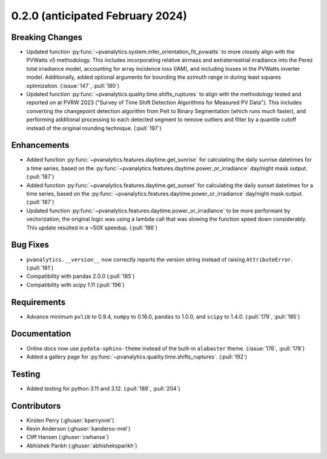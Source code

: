 .. _whatsnew_020:

0.2.0 (anticipated February 2024)
---------------------------------

Breaking Changes
~~~~~~~~~~~~~~~~
* Updated function :py:func:`~pvanalytics.system.infer_orientation_fit_pvwatts`
  to more closely align with the PVWatts v5 methodology. This includes incorporating
  relative airmass and extraterrestrial irradiance into the Perez total irradiance model,
  accounting for array incidence loss (IAM), and including losses in the PVWatts
  inverter model. Additionally, added optional arguments for bounding the azimuth range in
  during least squares optimization. (:issue:`147`, :pull:`180`)
* Updated function :py:func:`~pvanalytics.quality.time.shifts_ruptures` to align with the
  methodology tested and reported on at PVRW 2023 ("Survey of Time Shift Detection Algorithms
  for Measured PV Data"). This includes converting the changepoint detection algorithm from
  Pelt to Binary Segmentation (which runs much faster), and performing additional processing
  to each detected segment to remove outliers and filter by a quantile cutoff instead of the
  original rounding technique. (:pull:`197`)


Enhancements
~~~~~~~~~~~~
* Added function :py:func:`~pvanalytics.features.daytime.get_sunrise`
  for calculating the daily sunrise datetimes for a time series, based on the
  :py:func:`~pvanalytics.features.daytime.power_or_irradiance` day/night mask output. 
  (:pull:`187`)
* Added function :py:func:`~pvanalytics.features.daytime.get_sunset`
  for calculating the daily sunset datetimes for a time series, based on the
  :py:func:`~pvanalytics.features.daytime.power_or_irradiance` day/night mask output. 
  (:pull:`187`)
* Updated function :py:func:`~pvanalytics.features.daytime.power_or_irradiance`
  to be more performant by vectorization; the original logic was using a lambda call that was
  slowing the function speed down considerably. This update resulted in a ~50X speedup. (:pull:`186`)


Bug Fixes
~~~~~~~~~
* ``pvanalytics.__version__`` now correctly reports the version string instead
  of raising ``AttributeError``. (:pull:`181`)
* Compatibility with pandas 2.0.0 (:pull:`185`)
* Compatibility with scipy 1.11 (:pull:`196`)

Requirements
~~~~~~~~~~~~
* Advance minimum ``pvlib`` to 0.9.4, ``numpy`` to 0.16.0,
  ``pandas`` to 1.0.0, and ``scipy`` to 1.4.0. (:pull:`179`, :pull:`185`)

Documentation
~~~~~~~~~~~~~
* Online docs now use ``pydata-sphinx-theme`` instead of the built-in
  ``alabaster`` theme. (:issue:`176`, :pull:`178`)
* Added a gallery page for :py:func:`~pvanalytics.quality.time.shifts_ruptures`.
  (:pull:`192`)

Testing
~~~~~~~
* Added testing for python 3.11 and 3.12. (:pull:`189`, :pull:`204`)


Contributors
~~~~~~~~~~~~
* Kirsten Perry (:ghuser:`kperrynrel`)
* Kevin Anderson (:ghuser:`kanderso-nrel`)
* Cliff Hansen (:ghuser:`cwhanse`)
* Abhishek Parikh (:ghuser:`abhisheksparikh`)
